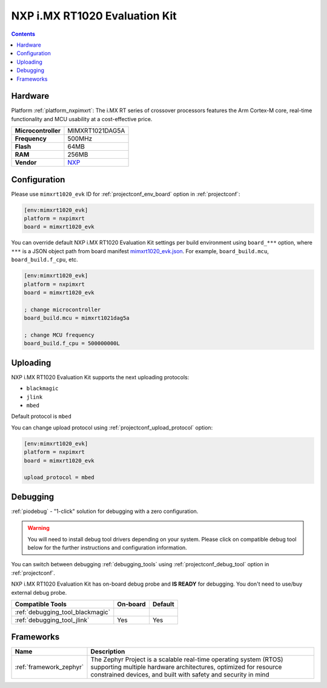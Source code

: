 ..  Copyright (c) 2014-present PlatformIO <contact@platformio.org>
    Licensed under the Apache License, Version 2.0 (the "License");
    you may not use this file except in compliance with the License.
    You may obtain a copy of the License at
       http://www.apache.org/licenses/LICENSE-2.0
    Unless required by applicable law or agreed to in writing, software
    distributed under the License is distributed on an "AS IS" BASIS,
    WITHOUT WARRANTIES OR CONDITIONS OF ANY KIND, either express or implied.
    See the License for the specific language governing permissions and
    limitations under the License.

.. _board_nxpimxrt_mimxrt1020_evk:

NXP i.MX RT1020 Evaluation Kit
==============================

.. contents::

Hardware
--------

Platform :ref:`platform_nxpimxrt`: The i.MX RT series of crossover processors features the Arm Cortex-M core, real-time functionality and MCU usability at a cost-effective price.

.. list-table::

  * - **Microcontroller**
    - MIMXRT1021DAG5A
  * - **Frequency**
    - 500MHz
  * - **Flash**
    - 64MB
  * - **RAM**
    - 256MB
  * - **Vendor**
    - `NXP <https://www.nxp.com/design/development-boards/i.mx-evaluation-and-development-boards/i.mx-rt1020-evaluation-kit:MIMXRT1020-EVK?utm_source=platformio.org&utm_medium=docs>`__


Configuration
-------------

Please use ``mimxrt1020_evk`` ID for :ref:`projectconf_env_board` option in :ref:`projectconf`:

.. code-block:: ini

  [env:mimxrt1020_evk]
  platform = nxpimxrt
  board = mimxrt1020_evk

You can override default NXP i.MX RT1020 Evaluation Kit settings per build environment using
``board_***`` option, where ``***`` is a JSON object path from
board manifest `mimxrt1020_evk.json <https://github.com/platformio/platform-nxpimxrt/blob/master/boards/mimxrt1020_evk.json>`_. For example,
``board_build.mcu``, ``board_build.f_cpu``, etc.

.. code-block:: ini

  [env:mimxrt1020_evk]
  platform = nxpimxrt
  board = mimxrt1020_evk

  ; change microcontroller
  board_build.mcu = mimxrt1021dag5a

  ; change MCU frequency
  board_build.f_cpu = 500000000L


Uploading
---------
NXP i.MX RT1020 Evaluation Kit supports the next uploading protocols:

* ``blackmagic``
* ``jlink``
* ``mbed``

Default protocol is ``mbed``

You can change upload protocol using :ref:`projectconf_upload_protocol` option:

.. code-block:: ini

  [env:mimxrt1020_evk]
  platform = nxpimxrt
  board = mimxrt1020_evk

  upload_protocol = mbed

Debugging
---------

:ref:`piodebug` - "1-click" solution for debugging with a zero configuration.

.. warning::
    You will need to install debug tool drivers depending on your system.
    Please click on compatible debug tool below for the further
    instructions and configuration information.

You can switch between debugging :ref:`debugging_tools` using
:ref:`projectconf_debug_tool` option in :ref:`projectconf`.

NXP i.MX RT1020 Evaluation Kit has on-board debug probe and **IS READY** for debugging. You don't need to use/buy external debug probe.

.. list-table::
  :header-rows:  1

  * - Compatible Tools
    - On-board
    - Default
  * - :ref:`debugging_tool_blackmagic`
    - 
    - 
  * - :ref:`debugging_tool_jlink`
    - Yes
    - Yes

Frameworks
----------
.. list-table::
    :header-rows:  1

    * - Name
      - Description

    * - :ref:`framework_zephyr`
      - The Zephyr Project is a scalable real-time operating system (RTOS) supporting multiple hardware architectures, optimized for resource constrained devices, and built with safety and security in mind